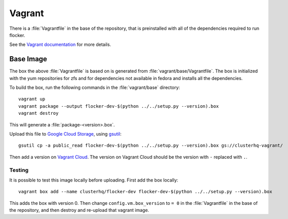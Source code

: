 Vagrant
=======

There is a :file:`Vagrantfile` in the base of the repository,
that is preinstalled with all of the dependencies required to run flocker.

See the `Vagrant documentation <http://docs.vagrantup.com/v2/>`_ for more details.

Base Image
----------

The box the above :file:`Vagrantfile` is based on is generated from :file:`vagrant/base/Vagrantfile`.
The box is initialized with the yum repositories for zfs and for dependencies not available in fedora and installs all the dependencies.

To build the box, run the following commands in the :file:`vagrant/base` directory::

   vagrant up
   vagrant package --output flocker-dev-$(python ../../setup.py --version).box
   vagrant destroy

This will generate a :file:`package-<version>.box`.

Upload this file to `Google Cloud Storage <https://console.developers.google.com/project/apps~hybridcluster-docker/storage/clusterhq-vagrant/>`_,
using `gsutil <https://developers.google.com/storage/docs/gsutil?csw=1>`_::

   gsutil cp -a public_read flocker-dev-$(python ../../setup.py --version).box gs://clusterhq-vagrant/

Then add a version on `Vagrant Cloud <https://vagrantcloud.com/clusterhq/flocker-dev>`_.
The version on Vagrant Cloud should be the version with ``-`` replaced with ``.``.

Testing
^^^^^^^
It is possible to test this image locally before uploading.
First add the box locally::

   vagrant box add --name clusterhq/flocker-dev flocker-dev-$(python ../../setup.py --version).box

This adds the box with version 0.
Then change ``config.vm.box_version`` to ``= 0`` in the :file:`Vagrantfile` in the base of the repository,
and then destroy and re-upload that vagrant image.
